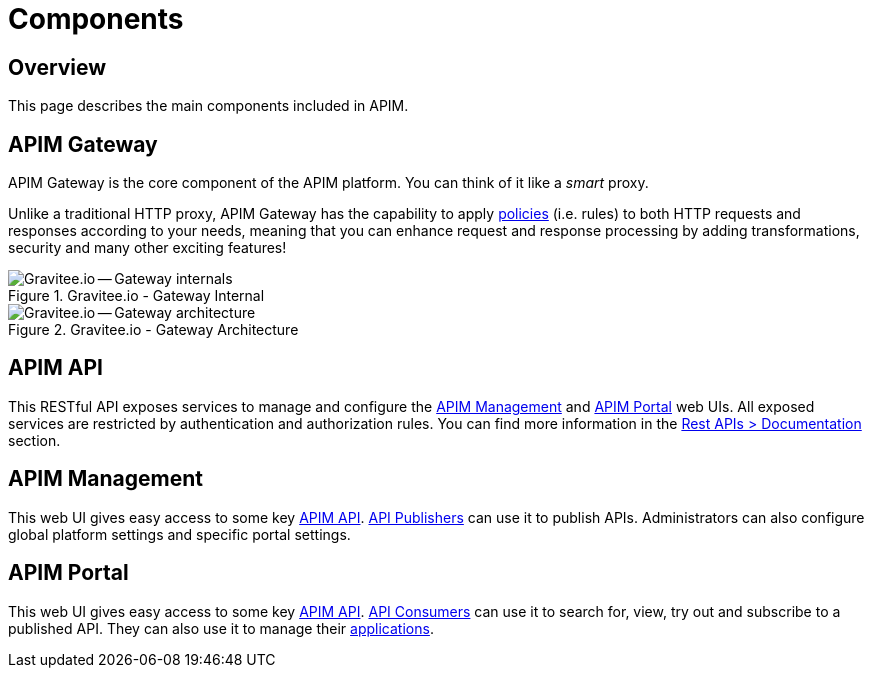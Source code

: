 = Components
:page-sidebar: apim_3_x_sidebar
:page-permalink: apim/3.x/apim_overview_components.html
:page-folder: apim/overview
:page-layout: apim3x

== Overview
This page describes the main components included in APIM.

[[gravitee-components-gateway]]
== APIM Gateway
APIM Gateway is the core component of the APIM platform. You can think of it like a _smart_ proxy.

Unlike a traditional HTTP proxy, APIM Gateway has the capability to apply <<apim_overview_plugins.adoc#gravitee-plugins-policies, policies>> (i.e. rules) to
both HTTP requests and responses according to your needs, meaning that you can enhance request and response processing
by adding transformations, security and many other exciting features!

.Gravitee.io - Gateway Internal
image::apim/3.x/overview/components/graviteeio-gateway-internal.png[Gravitee.io -- Gateway internals]

.Gravitee.io - Gateway Architecture
image::apim/3.x/overview/components/graviteeio-gateway-architecture.png[Gravitee.io -- Gateway architecture]

[[gravitee-components-rest-api]]
== APIM API
This RESTful API exposes services to manage and configure the <<gravitee-components-mgmt-ui, APIM Management>> and <<gravitee-components-portal-ui, APIM Portal>> web UIs.
All exposed services are restricted by authentication and authorization rules.
You can find more information in the link:/apim/3.x/apim_installguide_rest_apis_documentation.html[Rest APIs > Documentation] section.

[[gravitee-components-mgmt-ui]]
== APIM Management
This web UI gives easy access to some key <<gravitee-components-rest-api, APIM API>>.
<<apim_overview_concepts.adoc#gravitee-concepts-publisher, API Publishers>> can use it to publish APIs.
Administrators can also configure global platform settings and specific portal settings.

[[gravitee-components-portal-ui]]
== APIM Portal
This web UI gives easy access to some key <<gravitee-components-rest-api, APIM API>>.
<<apim_overview_concepts.adoc#gravitee-concepts-consumer, API Consumers>> can use it to search for, view, try out and subscribe to a published API.
They can also use it to manage their <<apim_overview_concepts.adoc#gravitee-concepts-application, applications>>.
